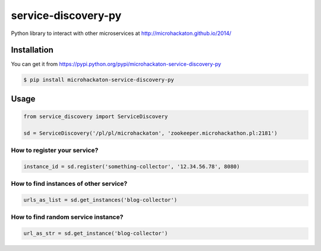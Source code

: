 service-discovery-py
====================

Python library to interact with other microservices at http://microhackaton.github.io/2014/

Installation
++++++++++++

You can get it from https://pypi.python.org/pypi/microhackaton-service-discovery-py

.. code-block:: bash

  $ pip install microhackaton-service-discovery-py

Usage
+++++

.. code-block:: python

  from service_discovery import ServiceDiscovery

  sd = ServiceDiscovery('/pl/pl/microhackaton', 'zookeeper.microhackathon.pl:2181')

How to register your service?
-----------------------------
.. code-block:: python

  instance_id = sd.register('something-collector', '12.34.56.78', 8080)

How to find instances of other service?
---------------------------------------

.. code-block:: python

  urls_as_list = sd.get_instances('blog-collector')

How to find random service instance?
-------------------------------------

.. code-block:: python

  url_as_str = sd.get_instance('blog-collector')
